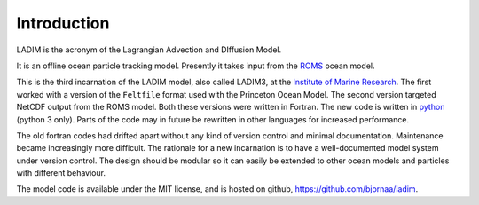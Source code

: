 Introduction
============

LADIM is the acronym of the Lagrangian Advection and DIffusion Model.

It is an offline ocean particle tracking model. Presently it takes
input from the `ROMS <http://www.myroms.org>`_ ocean model.

This is the third incarnation of the LADIM model, also called LADIM3, at
the `Institute of Marine Research <http://www.imr.no>`_.
The first worked with a version of the
``Feltfile`` format used with the Princeton Ocean Model. The second version
targeted NetCDF output from the ROMS model. Both these versions were written
in Fortran. The new code is written in
`python <https://www.python.org>`_ (python 3 only).
Parts of the code may in future be rewritten in other languages for increased
performance.

The old fortran codes had drifted apart without any kind of version control and
minimal documentation. Maintenance became increasingly more difficult.
The rationale for a new incarnation is to have a well-documented model system
under version control. The design should be modular so it can easily be extended
to other ocean models and particles with different behaviour.

The model code is available under the MIT license, and is hosted on github,
`https://github.com/bjornaa/ladim <https://github.com/bjornaa/ladim>`_.
